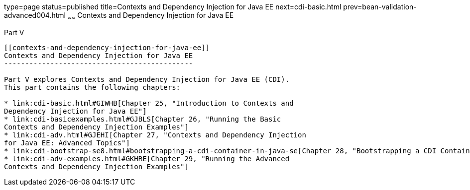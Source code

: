 type=page
status=published
title=Contexts and Dependency Injection for Java EE
next=cdi-basic.html
prev=bean-validation-advanced004.html
~~~~~~
Contexts and Dependency Injection for Java EE
=============================================

[[GJBNR]][[JEETT00131]]

[[part-v]]
Part V +
--------

[[contexts-and-dependency-injection-for-java-ee]]
Contexts and Dependency Injection for Java EE
---------------------------------------------

Part V explores Contexts and Dependency Injection for Java EE (CDI).
This part contains the following chapters:

* link:cdi-basic.html#GIWHB[Chapter 25, "Introduction to Contexts and
Dependency Injection for Java EE"]
* link:cdi-basicexamples.html#GJBLS[Chapter 26, "Running the Basic
Contexts and Dependency Injection Examples"]
* link:cdi-adv.html#GJEHI[Chapter 27, "Contexts and Dependency Injection
for Java EE: Advanced Topics"]
* link:cdi-bootstrap-se8.html#bootstrapping-a-cdi-container-in-java-se[Chapter 28, "Bootstrapping a CDI Container in Java SE"]
* link:cdi-adv-examples.html#GKHRE[Chapter 29, "Running the Advanced
Contexts and Dependency Injection Examples"]
